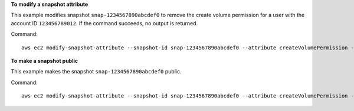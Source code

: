 **To modify a snapshot attribute**

This example modifies snapshot ``snap-1234567890abcdef0`` to remove the create volume permission for a user with the account ID ``123456789012``. If the command succeeds, no output is returned.

Command::

  aws ec2 modify-snapshot-attribute --snapshot-id snap-1234567890abcdef0 --attribute createVolumePermission --operation-type remove --user-ids 123456789012

**To make a snapshot public**

This example makes the snapshot ``snap-1234567890abcdef0`` public.

Command::

  aws ec2 modify-snapshot-attribute --snapshot-id snap-1234567890abcdef0 --attribute createVolumePermission --operation-type add --group-names all
